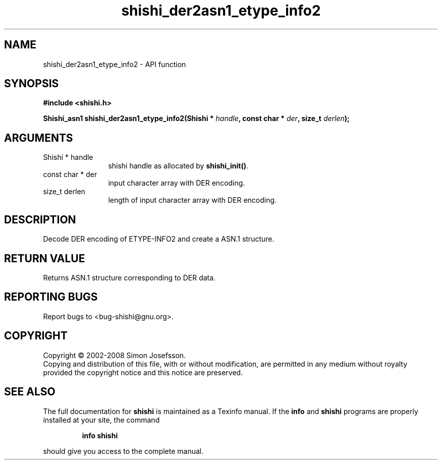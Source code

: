 .\" DO NOT MODIFY THIS FILE!  It was generated by gdoc.
.TH "shishi_der2asn1_etype_info2" 3 "0.0.39" "shishi" "shishi"
.SH NAME
shishi_der2asn1_etype_info2 \- API function
.SH SYNOPSIS
.B #include <shishi.h>
.sp
.BI "Shishi_asn1 shishi_der2asn1_etype_info2(Shishi * " handle ", const char * " der ", size_t " derlen ");"
.SH ARGUMENTS
.IP "Shishi * handle" 12
shishi handle as allocated by \fBshishi_init()\fP.
.IP "const char * der" 12
input character array with DER encoding.
.IP "size_t derlen" 12
length of input character array with DER encoding.
.SH "DESCRIPTION"
Decode DER encoding of ETYPE\-INFO2 and create a ASN.1 structure.
.SH "RETURN VALUE"
Returns ASN.1 structure corresponding to DER data.
.SH "REPORTING BUGS"
Report bugs to <bug-shishi@gnu.org>.
.SH COPYRIGHT
Copyright \(co 2002-2008 Simon Josefsson.
.br
Copying and distribution of this file, with or without modification,
are permitted in any medium without royalty provided the copyright
notice and this notice are preserved.
.SH "SEE ALSO"
The full documentation for
.B shishi
is maintained as a Texinfo manual.  If the
.B info
and
.B shishi
programs are properly installed at your site, the command
.IP
.B info shishi
.PP
should give you access to the complete manual.
